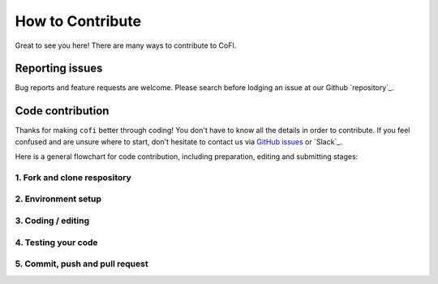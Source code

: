*****************
How to Contribute
*****************

Great to see you here! There are many ways to contribute to CoFI.


Reporting issues
================

Bug reports and feature requests are welcome. Please search before lodging an issue at
our Github `repository`_.


Code contribution
=================
  
Thanks for making ``cofi`` better through coding! You don't have to know all the details
in order to contribute. If you feel confused and are unsure where to start, don't
hesitate to contact us via `GitHub issues <https://github.com/inlab-geo/cofi/issues/new/choose>`_
or `Slack`_.

Here is a general flowchart for code contribution, including preparation, editing and
submitting stages:

.. mermaid:: _static/github_workflow.mmd

.. _fork_clone:

1. Fork and clone respository
^^^^^^^^^^^^^^^^^^^^^^^^^^^^^

.. dropdown:: Click to hide / show
  :open:

  1. Navigate to the GitHub repository (`cofi <https://github.com/inlab-geo/cofi>`_,
     or `cofi-examples <https://github.com/inlab-geo/cofi-examples>`_ if you'd like to
     add or edit things in the `example gallery <examples/generated/index.html>`_)
  2. Click the "Fork" button on top right of the page (followed by a confirmation page
     with a "Create fork" button)
  3. Now you'll be redirected to your fork of ``cofi``, which is like a branch out in 
     your namespace. (And later you will see it merges back when your pull request is
     approved)

     .. mermaid::

      %%{init: { 'logLevel': 'debug', 'theme': 'base', 'gitGraph': {'showCommitLabel': false}} }%%
        gitGraph
          commit
          commit
          branch your_own_fork
          checkout your_own_fork
          commit
          commit
          checkout main
          merge your_own_fork
          commit
          commit

  4. The fork now stays remotely on GitHub servers, what's next is to "clone" it into
     your computer locally:

     .. code-block:: console

        $ git clone https://github.com/YOUR_GITHUB_ACCOUNT/cofi.git
        $ git remote add upstream https://github.com/inlab-geo/cofi.git
        $ git fetch upstream

     replacing ``YOUR_GITHUB_ACCOUNT`` with your own account.
  5. If you are working on documentation, then remember to update the submodule linked to
     `cofi-examples <https://github.com/inlab-geo/cofi-examples>`_:

     .. code-block:: console

        $ cd cofi
        $ git submodule update --init

.. _env_setup:

2. Environment setup
^^^^^^^^^^^^^^^^^^^^

.. dropdown:: Click to hide / show
  :open:

  The environment setup is different depending on your purpose:

  - If you are going to work on `adding new forward examples <developer/new_example.html>`_, then make 
    sure you have CoFI `installed <installation.html>`_ in the usual way.
  - If you are going to work on `adding/linking new inversion tool <developer/new_tool.html>`_, 
    or looking to `add features or fix bugs <developer/cofi_core>`_ in the library core, then 
    try to prepare your environment to have dependencies listed in this 
    `environment_dev.yml <https://github.com/inlab-geo/cofi/blob/main/envs/environment_dev.yml>`_
    file. It's easy to set this up using ``conda`` under your local clone:

    .. code-block:: console

      $ conda env create -f envs/environment_dev.yml
      $ conda activate cofi_dev
      $ pip install -e .
  - If you'd like to `edit the documentation <developer/docs.html>`_, then get the dependencies listed in this
    `requirements.txt <https://github.com/inlab-geo/cofi/blob/main/docs/requirements.txt>`_
    file. Set up this with ``pip``:

    .. code-block:: console

      $ pip install -r docs/requirements.txt  # in a virtual environment
      $ pip install -e .

.. code_editing:

3. Coding / editing
^^^^^^^^^^^^^^^^^^^

.. dropdown:: Click to hide / show
  :open:

  Quick reference for working with the codebase:

  :To install: ``pip install -e .``
  :To test: ``coverage run -m pytest``
  :To auto-format: ``black .`` or ``black --check .`` to check without changing

  Additionally, we have some guidance on the following scenarios:

  - :doc:`developer/new_example`
  - :doc:`developer/new_tool`
  - :doc:`developer/cofi_core`
  - :doc:`developer/docs`

  Again, don't hesitate to ask us whenever you feel confused. Contact us
  via `GitHub issues <https://github.com/inlab-geo/cofi/issues/new/choose>`_
  or `Slack`_.

.. _test_coverage:

4. Testing your code
^^^^^^^^^^^^^^^^^^^^

.. dropdown:: Click to hide / show
  :open:

  When you submit a pull request, an automatic testing job will be triggered on GitHub.

  If you'd like to test your changes locally, 

  1. Follow :ref:`instructions here to set up environment <env_setup>` if you haven't 
     done so yet.
  2. Run all the tests with
    
     .. code:: console

      $ pytest tests
    
  3. Check the test coverage with

     .. code:: console

      $ coverage -m pytest tests; coverage report; coverage xml

     We require contributors to add your tests to ensure 100% test coverage.


.. _commit_push_pr:

5. Commit, push and pull request
^^^^^^^^^^^^^^^^^^^^^^^^^^^^^^^^

.. dropdown:: Click to hide / show
  :open:

  The git `commit <https://git-scm.com/docs/git-commit>`_ operation captures the staged 
  changes of the project.

  The git `add <https://git-scm.com/docs/git-add>`_ command is how you add files to 
  the so-called "staging" area.

  Therefore, a typical pattern of commiting a change is:

  .. code-block:: console

    $ git add path1/file1 path2/file2
    $ git commit -m "my commit message"

  Please note that we aim to use 
  `Angular style <https://github.com/angular/angular.js/blob/master/DEVELOPERS.md#-git-commit-guidelines>`_ 
  commit messages throughout our projects. Simply speaking, we categorise our commits by
  a short prefix (from ``feat``, ``fix``, ``docs``, ``style``, ``refactor``, ``perf``, 
  ``test`` and ``chore``).

  Once your changes are committed, push the commits into your remote fork:

  .. code-block:: console
    
    $ git push

  Open the remote repository under your GitHub account, you should be able to see the
  new commits pushed.

  Now that you've finished the coding and editing work, look for the "Contribute" button 
  -> "Open pull request", write a description and continue as prompted.

  Once your pull request is submitted, we are able to see it and will work our best to 
  review and provide feedback as soon as we can. Thanks for all the efforts along the way
  of contributing! 🎉🎉🎉
